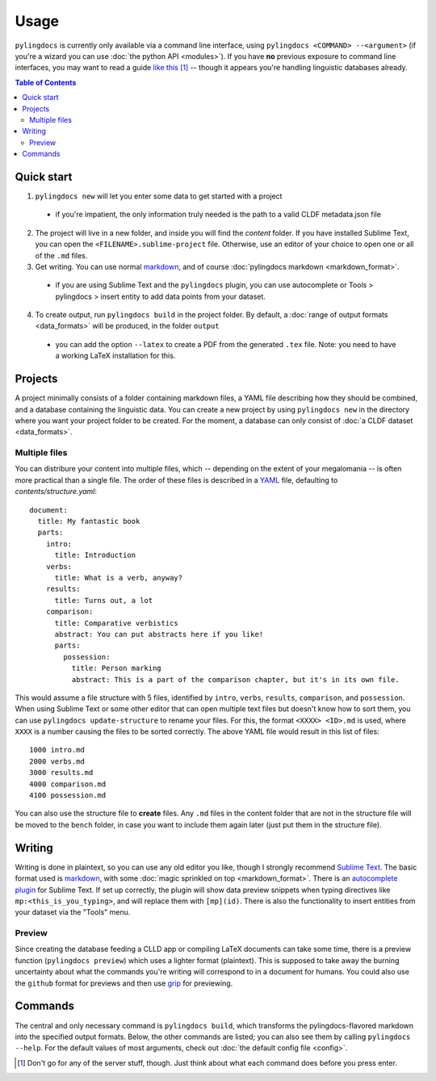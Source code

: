 Usage
======

``pylingdocs`` is currently only available via a command line interface, using ``pylingdocs <COMMAND> --<argument>`` (if you're a wizard you can use :doc:`the python API <modules>`).
If you have **no** previous exposure to command line interfaces, you may want to read a guide `like this <https://launchschool.com/books/command_line/read/introduction>`_ [#]_ -- though it appears you're handling linguistic databases already.

.. contents:: Table of Contents
   :depth: 2
   :local:
   :backlinks: none


Quick start
-------------

1. ``pylingdocs new`` will let you enter some data to get started with a project
  * if you're impatient, the only information truly needed is the path to a valid CLDF metadata.json file
2. The project will live in a new folder, and inside you will find the `content` folder. If you have installed Sublime Text, you can open the ``<FILENAME>.sublime-project`` file. Otherwise, use an editor of your choice to open one or all of the ``.md`` files.
3. Get writing. You can use normal `markdown <https://www.markdownguide.org/cheat-sheet/>`_, and of course :doc:`pylingdocs markdown <markdown_format>`.
  * if you are using Sublime Text and the ``pylingdocs`` plugin, you can use autocomplete or Tools > pylingdocs > insert entity to add data points from your dataset.
4. To create output, run ``pylingdocs build`` in the project folder. By default, a :doc:`range of output formats <data_formats>` will be produced, in the folder ``output``
  * you can add the option ``--latex`` to create a PDF from the generated ``.tex`` file. Note: you need to have a working LaTeX installation for this. 

Projects
------------------------
A project minimally consists of a folder containing markdown files, a YAML file describing how they should be combined, and a database containing the linguistic data.
You can create a new project by using ``pylingdocs new`` in the directory where you want your project folder to be created.
For the moment, a database can only consist of :doc:`a CLDF dataset <data_formats>`.

Multiple files
^^^^^^^^^^^^^^^^
You can distribure your content into multiple files, which -- depending on the extent of your megalomania -- is often more practical than a single file.
The order of these files is described in a `YAML <https://yaml.org/>`_ file, defaulting to `contents/structure.yaml`::
 document:
   title: My fantastic book
   parts:
     intro:
       title: Introduction
     verbs:
       title: What is a verb, anyway?
     results:
       title: Turns out, a lot
     comparison:
       title: Comparative verbistics
       abstract: You can put abstracts here if you like!
       parts:
         possession:
           title: Person marking
           abstract: This is a part of the comparison chapter, but it's in its own file.

This would assume a file structure with 5 files, identified by ``intro``, ``verbs``, ``results``, ``comparison``, and ``possession``.
When using Sublime Text or some other editor that can open multiple text files but doesn't know how to sort them, you can use ``pylingdocs update-structure`` to rename your files.
For this, the format ``<XXXX> <ID>.md`` is used, where ``XXXX`` is a number causing the files to be sorted correctly.
The above YAML file would result in this list of files::
  1000 intro.md
  2000 verbs.md
  3000 results.md
  4000 comparison.md
  4100 possession.md

You can also use the structure file to **create** files.
Any ``.md`` files in the content folder that are not in the structure file will be moved to the ``bench`` folder, in case you want to include them again later (just put them in the structure file).

Writing
--------
Writing is done in plaintext, so you can use any old editor you like, though I strongly recommend `Sublime Text <https://www.sublimetext.com/>`_. 
The basic format used is `markdown <https://www.markdowntutorial.com/>`_, with some :doc:`magic sprinkled on top <markdown_format>`.
There is an `autocomplete plugin <https://github.com/fmatter/pylingdocs-autocomplete-sublime>`_ for Sublime Text.
If set up correctly, the plugin will show data preview snippets when typing directives like ``mp:<this_is_you_typing>``, and will replace them with ``[mp](id)``.
There is also the functionality to insert entities from your dataset via the "Tools" menu.

Preview
^^^^^^^^
Since creating the database feeding a CLLD app or compiling LaTeX documents can take some time, there is a preview function (``pylingdocs preview``) which uses a lighter format (plaintext).
This is supposed to take away the burning uncertainty about what the commands you're writing will correspond to in a document for humans.
You could also use the ``github`` format for previews and then use `grip <https://pypi.org/project/grip/>`_ for previewing.

Commands
-----------------------


The central and only necessary command is ``pylingdocs build``, which transforms the pylingdocs-flavored markdown into the specified output formats.
Below, the other commands are listed; you can also see them by calling ``pylingdocs --help``.
For the default values of most arguments, check out :doc:`the default config file <config>`.

.. click:: pylingdocs.cli:main
   :prog: pylingdocs
   :nested: full

.. [#] Don't go for any of the server stuff, though. Just think about what each command does before you press enter.